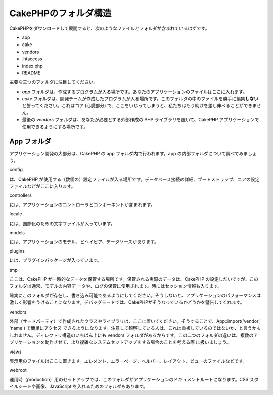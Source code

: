 CakePHPのフォルダ構造
#####################

CakePHPをダウンロードして展開すると、次のようなファイルとフォルダが含まれているはずです。

-  app
-  cake
-  vendors
-  .htaccess
-  index.php
-  README

主要な三つのフォルダに注目してください。

-  *app*
   フォルダは、作成するプログラムが入る場所です。あなたのアプリケーションのファイルはここに入れます。
-  *cake*
   フォルダは、開発チームが作成したプログラムが入る場所です。このフォルダの中のファイルを勝手に編集\ **しない**\ と誓ってください。これはコア
   (心臓部分)
   で、ここをいじってしまうと、私たちはもう助けを差し伸べることができません。
-  最後の *vendors* フォルダは、あなたが必要とする外部作成の PHP
   ライブラリを置いて、CakePHP
   アプリケーションで使用できるようにする場所です。

App フォルダ
============

アプリケーション開発の大部分は、CakePHP の app
フォルダ内で行われます。app の内部フォルダについて調べてみましょう。

config

は、CakePHP
が使用する（数個の）設定ファイルが入る場所です。データベース接続の詳細、ブートストラップ、コアの設定ファイルなどがここに入ります。

controllers

には、アプリケーションのコントローラとコンポーネントが含まれます。

locale

には、国際化のための文字ファイルが入っています。

models

には、アプリケーションのモデル、ビヘイビア、データソースがあります。

plugins

には、プラグインパッケージが入っています。

tmp

ここは、CakePHP
が一時的なデータを保管する場所です。保管される実際のデータは、CakePHP
の設定しだいですが、このフォルダは通常、モデルの内容デ
ータや、ログの保管に使用されます。時にはセッション情報も入ります。

確実にこのフォルダが存在し、書き込み可能であるようにしてください。そうしないと、アプリケーションのパフォーマンスは激しく影響をうけることになります。デバッグモードでは、CakePHPがそうなっているかどうかを警告してくれます。

vendors

外部（サードパーティ）で作成されたクラスやライブラリは、ここに置いてください。そうすることで、App::import('vendor',
'name') で簡単にアクセス
できるようになります。注意して観察している人は、これは重複しているのではないか、と言うかもしれません。ディレクトリ構造のいちばん上にも
vendors
フォルダがあるからです。この二つのフォルダの違いは、複数のアプリケーションを動作させて、より複雑なシステムセットアップをする場合のことを考える際
に扱いましょう。

views

表示用のファイルはここに置きます。エレメント、エラーページ、ヘルパー、レイアウト、ビューのファイルなどです。

webroot

運用時（production）用のセットアップでは、このフォルダがアプリケーションのドキュメントルートになります。CSS
スタイルシートや画像、JavaScript を入れるためのフォルダもあります。
